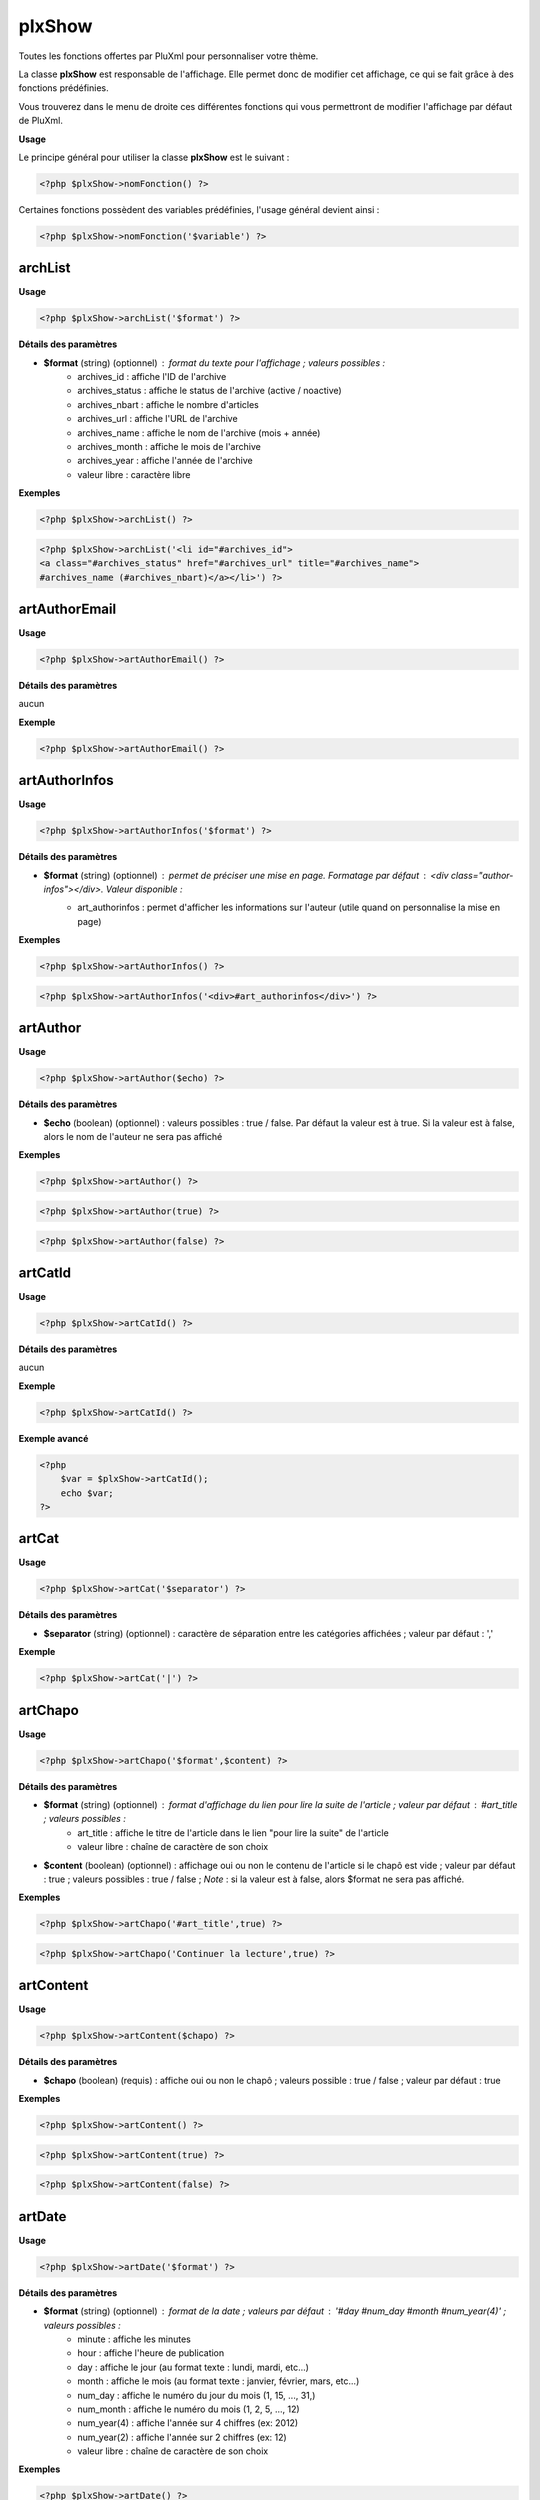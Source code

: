 plxShow
=======

Toutes les fonctions offertes par PluXml pour personnaliser votre thème.

La classe **plxShow** est responsable de l'affichage. Elle permet donc de modifier cet affichage, ce qui se fait grâce à des fonctions prédéfinies.

Vous trouverez dans le menu de droite ces différentes fonctions qui vous permettront de modifier l'affichage par défaut de PluXml.

**Usage**

Le principe général pour utiliser la classe **plxShow** est le suivant :

.. code:: php

    <?php $plxShow->nomFonction() ?>

Certaines fonctions possèdent des variables prédéfinies, l'usage général devient ainsi :

.. code:: php

    <?php $plxShow->nomFonction('$variable') ?>


archList
--------

**Usage**

.. code:: php

    <?php $plxShow->archList('$format') ?>

**Détails des paramètres**

* **$format** (string) (optionnel) : format du texte pour l'affichage ; valeurs possibles :
    * archives_id : affiche l'ID de l'archive
    * archives_status : affiche le status de l'archive (active / noactive)
    * archives_nbart : affiche le nombre d'articles
    * archives_url : affiche l'URL de l'archive
    * archives_name : affiche le nom de l'archive (mois + année)
    * archives_month : affiche le mois de l'archive
    * archives_year : affiche l'année de l'archive
    * valeur libre : caractère libre

**Exemples**

.. code:: php

    <?php $plxShow->archList() ?>

.. code:: php

    <?php $plxShow->archList('<li id="#archives_id">
    <a class="#archives_status" href="#archives_url" title="#archives_name">
    #archives_name (#archives_nbart)</a></li>') ?>

artAuthorEmail
--------------

**Usage**

.. code:: php

    <?php $plxShow->artAuthorEmail() ?>

**Détails des paramètres**

aucun

**Exemple**

.. code:: php

    <?php $plxShow->artAuthorEmail() ?>

artAuthorInfos
--------------

**Usage**

.. code:: php

    <?php $plxShow->artAuthorInfos('$format') ?>

**Détails des paramètres**

* **$format** (string) (optionnel) : permet de préciser une mise en page. Formatage par défaut : `<div class="author-infos"></div>`. Valeur disponible :
    *  art_authorinfos : permet d'afficher les informations sur l'auteur  (utile quand on personnalise la mise en page)

**Exemples**

.. code:: php

    <?php $plxShow->artAuthorInfos() ?>

.. code:: php

    <?php $plxShow->artAuthorInfos('<div>#art_authorinfos</div>') ?>

artAuthor
---------

**Usage**

.. code:: php

    <?php $plxShow->artAuthor($echo) ?>

**Détails des paramètres**

* **$echo** (boolean) (optionnel) : valeurs possibles : true / false. Par défaut la valeur est à true. Si la valeur est à false, alors le nom de l'auteur ne sera pas affiché

**Exemples**

.. code:: php

    <?php $plxShow->artAuthor() ?>

.. code:: php

    <?php $plxShow->artAuthor(true) ?>

.. code:: php

    <?php $plxShow->artAuthor(false) ?>

artCatId
--------

**Usage**

.. code:: php

    <?php $plxShow->artCatId() ?>

**Détails des paramètres**

aucun

**Exemple**

.. code:: php

    <?php $plxShow->artCatId() ?>

**Exemple avancé**

.. code:: php

    <?php
        $var = $plxShow->artCatId();
        echo $var;
    ?>

artCat
------

**Usage**

.. code:: php

    <?php $plxShow->artCat('$separator') ?>

**Détails des paramètres**

* **$separator** (string) (optionnel) : caractère de séparation entre les catégories affichées ; valeur par défaut : ','

**Exemple**

.. code:: php

    <?php $plxShow->artCat('|') ?>

artChapo
--------

**Usage**

.. code:: php

    <?php $plxShow->artChapo('$format',$content) ?>

**Détails des paramètres**

* **$format** (string) (optionnel) : format d'affichage du lien pour lire la suite de l'article ; valeur par défaut : #art_title ; valeurs possibles :
    *  art_title : affiche le titre de l'article dans le lien "pour lire la suite" de l'article
    *  valeur libre : chaîne de caractère de son choix
* **$content** (boolean) (optionnel) : affichage oui ou non le contenu de l'article si le chapô est vide ; valeur par défaut : true ; valeurs possibles : true / false ; *Note* : si la valeur est à false, alors $format ne sera pas affiché.

**Exemples**

.. code:: php

    <?php $plxShow->artChapo('#art_title',true) ?>

.. code:: php

    <?php $plxShow->artChapo('Continuer la lecture',true) ?>

artContent
----------

**Usage**

.. code:: php

    <?php $plxShow->artContent($chapo) ?>

**Détails des paramètres**

* **$chapo** (boolean) (requis) : affiche oui ou non le chapô ; valeurs possible : true / false ; valeur par défaut : true

**Exemples**

.. code:: php

    <?php $plxShow->artContent() ?>

.. code:: php

    <?php $plxShow->artContent(true) ?>

.. code:: php

    <?php $plxShow->artContent(false) ?>

artDate
-------

**Usage**

.. code:: php

    <?php $plxShow->artDate('$format') ?>

**Détails des paramètres**

* **$format** (string) (optionnel) : format de la date ; valeurs par défaut : '#day #num_day #month #num_year(4)' ; valeurs possibles :
    *  minute : affiche les minutes
    *  hour : affiche l'heure de publication
    *  day : affiche le jour (au format texte : lundi, mardi, etc...)
    *  month : affiche le mois (au format texte : janvier, février, mars, etc...)
    *  num_day : affiche le numéro du jour du mois (1, 15, ..., 31,)
    *  num_month : affiche le numéro du mois (1, 2, 5, ..., 12)
    *  num_year(4) : affiche l'année sur 4 chiffres (ex: 2012)
    *  num_year(2) : affiche l'année sur 2 chiffres (ex: 12)
    *  valeur libre : chaîne de caractère de son choix

**Exemples**

.. code:: php

    <?php $plxShow->artDate() ?>

.. code:: php

    <?php $plxShow->artDate('#num_day #month #num_year(4)') ?>

**Exemples avancés**

Formatage avancé avec des caractères libres :

.. code:: php

    <?php $plxShow->artDate('#hour:#minute') ?>

.. code:: php

    <?php $plxShow->artDate('#num_day/#num_month/#num_year(4)') ?>

artFeed
-------

**Usage**

.. code:: php

    <?php $plxShow->artFeed('$type',$categorie,'$format') ?>

**Détails des paramètres**

* **$type** (obsolete)
* **$categorie** (integer) (optionnel) : identifiant (ID sans les 0) d'une catégorie
* **$format** (string) (optionnel) : format du lien ; valeurs possibles :
    *  feedUrl : url du flux RSS
    *  feedName : nom du flux RSS

**Exemples**

Flux RSS des articles de tout le site :

.. code:: php

    <?php $plxShow->artFeed() ?>

Flux RSS des articles de la catégorie 1 :

.. code:: php

    <?php $plxShow->artFeed('',1, '<a href="#feedUrl" title="#feedTitle">#feedName</a>') ?>

*Note* : les guillemets simples vides ('') sont obligatoires quand on précise une catégorie, à cause du paramètre obsolete **$type**

artId
-----

**Usage**

.. code:: php

    <?php $plxShow->artId() ?>

**Détails des paramètres**

aucun

**Exemple**

.. code:: php

    <?php $plxShow->artId() ?>

**Exemple avancé**

.. code:: php

    <?php
        $var = $plxShow->artId();
        echo $var;
    ?>

artNbCom
--------

**Usage**

.. code:: php

    <?php $plxShow->artNbCom('$f1','$f2','$f3') ?>

**Détails des paramètres**

* **$f1** (string) (optionnel) : format d'affichage si nombre de commentaire = 0 ; variable possible : #nb pour afficher le nombre de commentaire ; valeur par défaut 'aucun commentaire'
* **$f2** (string) (optionnel) : format d'affichage si nombre de commentaire = 1 ; variable possible : #nb pour afficher le nombre de commentaire ; valeur par défaut '#nb commentaire'
* **$f2** (string) (optionnel) : format d'affichage si nombre de commentaire > 1 ; variable possible : #nb pour afficher le nombre de commentaires ; valeur par défaut '#nb commentaires'

**Exemples**

.. code:: php

    <?php $plxShow->artNbCom() ?>

.. code:: php

    <?php $plxShow->artNbCom('#nb commentaire','#nb commentaire','#nb commentaires') ?>

.. code:: php

    <?php $plxShow->artNbCom('#nb','#nb','#nb') ?>

artTags
-------

**Usage**

.. code:: php

    <?php $plxShow->artTags('$format','$separor') ?>

**Détails des paramètres**

* **$format** (string) (optionnel) : format du texte pour chaque tag ; valeurs par défauts : `<a class="#tag_status" href="#tag_url" title="#tag_name">#tag_name</a>` ; valeurs possibles :
    *  tag_status : permet d'ajouter 'class="noactive"' ou 'class="active"' à l'attribut HTML 'a' (permet de définir un style CSS quand un tag est actif, c'est à dire consulté)
    *  tag_url : l'URL du tag
    *  tag_name : le nom du tag
* **$separator** (string) (optionnel) : caractère de séparation entre les tags affichées ; valeur par défaut : ','

**Exemples**

.. code:: php

    <?php $plxShow->artTags('<a class="#tag_status" href="#tag_url" title="#tag_name">#tag_name</a>',',') ?>

.. code:: php

    <?php $plxShow->artTags('<a href="#tag_url" title="#tag_name">#tag_name</a>',' |') ?>

**Exemple avancé**

.. code:: php

    <ul>
        <?php $plxShow->artTags('<li><a href="#tag_url" title="#tag_name">#tag_name</a></li>','') ?>
    </ul>

artTitle
--------

**Usage**

.. code:: php

    <?php $plxShow->artTitle('$type') ?>

**Détails des paramètres**

* **$type** (string) (optionnel) : valeur possible : 'link'. Affiche le titre de l'article sous forme d'un lien cliquable

**Exemples**

.. code:: php

    <?php $plxShow->artTitle() ?>

.. code:: php

    <?php $plxShow->artTitle('link') ?>

artThumbnail
------------

**Usage**

.. code:: php

    <?php $plxShow->artThumbnail('$format', $echo); ?>

**Détails des paramètres**

* **$format** (string) (optionnel) : format du texte pour chaque tag ; valeurs par défauts : `<a href="#img_url"><img class="art_thumbnail" src="#img_thumb_url" alt="#img_alt" title="#img_title" /></a>` ; valeurs possibles :
    *  img_url : l'URL de l'image d'accroche
    *  img_thumb_url : l'URL de la miniature de l'image d'accroche
    *  img_title : Titre de l'image d'accroche
    *  img_alt : Texte alternatif d'affichage de l'image d'accroche
* **$echo** (boolean) (optionnel) : valeurs possibles : true / false. Par défaut la valeur est à true. Si la valeur est à false, alors l'image ne sera pas affiché
* **$article** (boolean) (optionnel) : valeurs possibles : true / false. Par défait la valeur est false. Si la valeur est true, alors au clic sur l'image PluXml redirige vers l'article et non vers l'image.

**Exemples**

.. code:: php

    <?php $plxShow->artThumbnail() ?>

.. code:: php

    <?php $plxShow->artThumbnail('<a href="#img_url">
    <img class="art_thumbnail" src="#img_thumb_url" alt="#img_alt" title="#img_title" /></a>', true) ?>

artUrl
------

**Usage**

.. code:: php

    <?php $plxShow->artUrl() ?>

**Détails des paramètres**

* **$type** (deprecated) : lien relatif ou absolu

**Exemple**

.. code:: php

    <?php $plxShow->artUrl() ?>

**Exemple avancé**

Partager facilement un article sur les réseaux sociaux :

.. code:: html

    <a href="http://www.facebook.com/sharer.php?u=<?php $plxShow->artUrl() ?>">Partager sur Facebook</a>

callHook
--------

**Usage**

.. code:: php

    <?php $plxShow->callHook('$hookName','$parms') ?>

**Détails des paramètres**

* **$hookName** (string) (requis) : nom du hook
* **$parms** (string) (requis) : paramètre ou liste de paramètres sous forme de array

**Exemple**

Sans return, passage d'un paramètre :

.. code:: php

    <?php eval($plxShow->callHook('MyPluginFunction', 'AZERTY')); ?>

Avec return, passage de 2 paramètres à faire sous forme de tableau :

.. code:: php

    <?php $b = $plxShow->callHook('MyPluginFunction', array('AZERTY', 'QWERTY')); ?>

capchaQ
-------

**Usage**

.. code:: php

    <?php $plxShow->capchaQ() ?>

**Détails des paramètres**

aucun

**Exemple**

.. code:: php

    <?php $plxShow->capchaQ() ?>

capchaR
-------

**Usage**

.. code:: php

    <?php $plxShow->capchaR() ?>

**Détails des paramètres**

aucun

**Exemple**

.. code:: php

    <?php $plxShow->capchaR() ?>

catDescription
--------------

**Usage**

.. code:: php

    <?php $plxShow->catDescription() ?>

**Détails des paramètres**

aucun

**Exemple**

.. code:: php

    <?php $plxShow->catDescription() ?>

catId
-----

**Usage**

.. code:: php

    <?php $plxShow->catId() ?>

**Détails des paramètres**

aucun

**Exemple**

.. code:: php

    <?php $plxShow->catId() ?>

**Exemple avancé**

.. code:: php

    <?php
        $var = $plxShow->catId();
        echo $var;
    ?>

catList
-------

**Usage**

.. code:: php

    <?php $plxShow->catList('$extra','$format','include','exclude') ?>

**Détails des paramètres**

* **$extra** (string) (requis) : nom du lien vers la page d'accueil ; si on ne veut pas de lien vers la page d'accueil, mettre des guillemets simples vides ('')
* **$format** (string) (requis) : format du texte pour chaque catégorie ; valeurs possibles :
    *  cat_id : ID de la catégorie
    *  cat_status : statut de la catégorie (active, noactive)
    *  cat_url : url de la catégorie
    *  cat_name : nom de la catégorie
    *  art_nb : nombre d'articles dans cette catégorie
* **$include** (integer) (optionnel) : liste des catégories à afficher séparées par le caractère '|'
* **$exclude** (integer) (optionnel) : liste des catégories à ne pas afficher séparées par le caractère '|' ; si renseigné, $include doit contenir des guillements simples vides

**Exemples**

.. code:: php

    <?php $plxShow->catList('Accueil','<li><a href="#cat_url" title="#cat_name">#cat_name</a></li>'); ?>

.. code:: php

    <?php $plxShow->catList('','<li id="#cat_id" class="#cat_status">
    <a href="#cat_url" title="#cat_name">#cat_name</a> (#art_nb)</li>'); ?>

*Note* : on notera les guillemets simples vides '' obligatoires quand on ne veut pas de lien vers la page d'accueil.

L'exemple suivant n'affichera que la catégorie numéro 1 :

.. code:: php

    <?php $plxShow->catList('','<li><a href="#cat_url" title="#cat_name">#cat_name</a></li>',1); ?>

L'exemple suivant affichera toutes les catégories **sauf** la catégorie numéro 2 :

.. code:: php

    <?php $plxShow->catList('','<li><a href="#cat_url" title="#cat_name">#cat_name</a></li>','',2); ?>

**Exemple avancé**

Il est possible de passer une variable dans les paramètres :

.. code:: php

    <?php
        $catInclude = 3;
        $plxShow->catList('','<li><a href="#cat_url" title="#cat_name">#cat_name</a></li>',$catInclude);
    ?>

.. code:: php

    <?php
        $homeTitle = 'Accueil';
        $plxShow->catList($homeTitle,'<li><a href="#cat_url" title="#cat_name">#cat_name</a></li>');
    ?>

Voyons à présent un exemple avec la fonction mode :

.. code:: php

    <?php
        $mode = $plxShow->mode();
        if ($mode == 'home') {
            $homeTitle = "Accueil";
        }
        else{
            $homeTitle = "retour à l'Accueil";
        }
        $plxShow->catList($homeTitle,'<li><a href="#cat_url" title="#cat_name">#cat_name</a></li>');
    ?>

catName
-------

**Usage**

.. code:: php

    <?php $plxShow->catName('$type') ?>

**Détails des paramètres**

* **$type** (string) (optionnel) : valeur possible : 'link'. Affiche le nom de la catégorie sous forme d'un lien cliquable

**Exemples**

.. code:: php

    <?php $plxShow->catName() ?>

.. code:: php

    <?php $plxShow->catName('link') ?>

catThumbnail
------------

**Usage**

.. code:: php

    <?php $plxShow->catThumbnail('$format', $echo); ?>

**Détails des paramètres**

* **$format** (string) (optionnel) : format du texte pour chaque tag ; valeurs possibles :
    *  img_url : l'URL de l'image d'accroche
    *  img_thumb_url : l'URL de la miniature de l'image d'accroche
    *  img_title : Titre de l'image d'accroche
    *  img_alt : Texte alternatif d'affichage de l'image d'accroche
* **$echo** (boolean) (optionnel) : valeurs possibles : true / false. Par défaut la valeur est à true. Si la valeur est à false, alors l'image ne sera pas affichée

**Exemples**

.. code:: php

    <?php $plxShow->catThumbnail() ?>

.. code:: php

    <?php $plxShow->catThumbnail('<a href="#img_url">
    <img class="cat_thumbnail" src="#img_thumb_url" alt="#img_alt" title="#img_title" /></a>', true) ?>

catUrl
------

**Usage**

.. code:: php

    <?php $plxShow->catUrl($id) ?>

**Détails des paramètres**

* **$id** (integer) (requis) : id de la categorie sous la forme numérique ou formatée (ex: 1 ou 001)

**Exemple**

.. code:: php

    <?php $plxShow->catUrl(1) ?>

**Exemple avancé**

.. code:: php

    <?php
        $var = $plxShow->catUrl(1);
        echo $var;
    ?>

Cet exemple affichera *http://example.org/categorie1/nom-de-ma-categorie*

charset
-------

**Usage**

.. code:: php

    <?php $plxShow->charset('$casse'); ?>

**Détails des paramètres**

* **$casse** (string) (optionnel) : la $casse est soit 'min' soit 'maj'. Par défaut 'min'.

**Exemples**

.. code:: php

    <?php $plxShow->charset(); ?>

Affichera par exemple :

.. code:: none

    utf-8

Autre exemple

.. code:: php

    <?php $plxShow->charset('maj'); ?>

Affichera par exemple :

.. code:: none

    UTF-8

**Exemple avancé**

.. code:: html

    <meta http-equiv="Content-Type" content="text/html; charset=<?php $plxShow->charset(); ?>" />

chrono
------

**Usage**

.. code:: php

    <?php $plxShow->chrono() ?>

**Détails des paramètres**

aucun

**Exemple**

.. code:: html

    <p>Page générée en <?php $plxShow->chrono() ?></p>

comAuthor
---------

**Usage**

.. code:: php

    <?php $plxShow->comAuthor('$type') ?>

**Détails des paramètres**

* **$type** (string) (optionnel) : affiche le nom de l'auteur sous forme de lien vers son site ; valeur possible : 'link' ;

**Exemples**

.. code:: php

    <?php $plxShow->comAuthor() ?>

.. code:: php

    <?php $plxShow->comAuthor('link') ?>

comContent
----------

**Usage**

.. code:: php

    <?php $plxShow->comContent() ?>

**Détails des paramètres**

aucun

**Exemple**

.. code:: php

    <?php $plxShow->comContent() ?>

comDate
-------

**Usage**

.. code:: php

    <?php $plxShow->comDate('$format') ?>

**Détails des paramètres**

* **$format** (string) (optionnel) : format du texte de la date ; valeurs possibles :
    *  minute : affiche les minutes
    *  hour : affiche l'heure
    *  day : affiche le nom du jour (lundi, mardi, etc...)
    *  month : affiche le nom du mois (janvier, février, etc...)
    *  num_day : affiche le numéro du jour (01, 15, 31)
    *  num_month : affiche le numéro du mois (01, 06, 12)
    *  num_year(2) : affiche l'année au format court (ex: 12)
    *  num_year(4) : affiche l'année au format long (ex: 2012)
    *  valeur libre : un caractère au choix

**Exemples**

.. code:: php

    <?php $plxShow->comDate('#day #num_day #month #num_year(4)') ?>

.. code:: php

    <?php $plxShow->comDate('#num_day/num_#month/#num_year(4)') ?>

comFeed
-------

**Usage**

.. code:: php

    <?php $plxShow->comFeed('$type',$article,'$format') ?>

**Détails des paramètres**

* **$type** (string) (OBSOLETE - requis, vide) : type de flux
* **$article** (integer) (optionnel) : identifiant (sans les 0) d'un article
* **$format** (string) (optionnel) : format du lien ; valeurs possibles :
    *  feedUrl : url du flux RSS
    *  feedName : nom du flux RSS

**Exemple**

.. code:: php

    <?php $plxShow->comFeed() ?>

.. code:: php

    <?php $plxShow->comFeed('',3,'<a href="#feedUrl" title="#feedTitle">#feedName</a>') ?>

*Note* : les guillemets simples sont obligatoires quand on précise l'ID de l'article en raison du paramètre $type obsolète

comGet

**Usage**

.. code:: php

    <?php $plxShow->comGet($key,'$defaut') ?>

*Note* : manque de précision

**Détails des paramètres**

* **$key** (string) (requis) : clé du tableau GET
* **$defaut** (string) (requis) : valeur par défaut si variable vide

comId
-----

**Usage**

.. code:: php

    <?php $plxShow->comId() ?>

**Détails des paramètres**

aucun

**Exemple**

.. code:: php

    <?php $plxShow->comId() ?>

comMessage
----------

**Usage**

.. code:: php

    <?php $plxShow->comMessage() ?>

*Note* : manque de précision

**Détails des paramètres**

aucun

**Exemple**

.. code:: php

    <?php $plxShow->comMessage() ?>

comType
-------

**Usage**

.. code:: php

    <?php $plxShow->comType() ?>

**Détails des paramètres**

aucun

**Exemple**

.. code:: php

    <?php $plxShow->comType() ?>

**Exemple avancé**

Cette fonction est utile pour un habillage CSS différent quand le commentaire est écrit par l'admin du site :

.. code:: php

    <div class="<?php $plxShow->comType() ?>">ON AFFICHE ICI LE COMMENTAIRE</div>

comUrl
------

**Usage**

.. code:: php

    <?php $plxShow->comUrl() ?>

**Détails des paramètres**

aucun

**Exemple**

.. code:: php

    <?php $plxShow->comUrl() ?>

defaultLang
-----------

**Usage**

.. code:: php

    <?php $plxShow->defaultLang($echo) ?>

**Détails des paramètres**

* **$echo** (boolean) (optionnel) : si TRUE, affichage à l'écran

**Exemple**

.. code:: php

    <?php $plxShow->defaultLang(true) ?>

erreurMessage
-------------

**Usage**

.. code:: php

    <?php $plxShow->erreurMessage() ?>

**Détails des paramètres**

aucun

**Exemple**

.. code:: php

    <?php $plxShow->erreurMessage() ?>

getLang
-------

**Usage**

.. code:: php

    <?php $plxShow->getLang('$key') ?>

**Détails des paramètres**

* **$key** (string) (requis) : clé de traduction à afficher

**Exemple**

.. code:: php

    <?php $plxShow->getLang('HOME') ?>

**Liste des termes**

Vous pouvez trouver la liste dans termes dans les fichiers du répertoire */themes/defaut/lang/*.

Voici la liste des termes :

* header.php :
    *  HOME
    *  GOTO_CONTENT
    *  GOTO_MENU
    *  COMMENTS_RSS_FEEDS
    *  COMMENTS
    *  ARTICLES_RSS_FEEDS
    *  ARTICLES

* sidebar.php :
    *  CATEGORIES
    *  LAST_ARTICLES
    *  LAST_COMMENTS
    *  ARCHIVES

* footer.php :
    *  POWERED_BY
    *  PLUXML_DESCRIPTION
    *  IN
    *  ADMINISTRATION
    *  GOTO_TOP
    *  TOP

* erreur.php :
    *  ERROR
    *  BACKTO_HOME

* common :
    *  WRITTEN_BY
    *  CLASSIFIED_IN
    *  TAGS

* commentaires.php :
    *  SAID
    *  WRITE_A_COMMENT
    *  NAME
    *  WEBSITE
    *  EMAIL
    *  COMMENT
    *  CLEAR
    *  SEND
    *  COMMENTS_CLOSED
    *  ANTISPAM_WARNING

get
---

**Usage**

.. code:: php

    <?php $plxShow->get() ?>

*Note* : manque de précision

**Détail des paramètres**

aucun

httpEncoding
------------

**Usage**

.. code:: php

    <?php $plxShow->httpEncoding() ?>

**Détail des paramètres**

aucun

**Exemple**

.. code:: php

    <?php $plxShow->httpEncoding() ?>

Si la compression Gzip est activée dans les paramètres avancés de PluXml, alors cette fonction affichera :

    Compression GZIP activée

lang
----

**Usage**

.. code:: php

    <?php $plxShow->lang('$key') ?>

**Détails des paramètres**

* **$key** (string) (requis) : texte traduit par PluXml

**Exemple**

.. code:: php

    <?php $plxShow->lang('CATEGORIES') ?>

**Liste des termes**

Vous pouvez trouver la liste dans termes dans les fichiers du répertoire **/themes/defaut/lang/**.

Voici la liste des termes :

* header.php :
    *  HOME
    *  GOTO_CONTENT
    *  GOTO_MENU
    *  COMMENTS_RSS_FEEDS
    *  COMMENTS
    *  ARTICLES_RSS_FEEDS
    *  ARTICLES

* sidebar.php :
    *  CATEGORIES
    *  LAST_ARTICLES
    *  LAST_COMMENTS
    *  ARCHIVES

* footer.php :
    *  POWERED_BY
    *  PLUXML_DESCRIPTION
    *  IN
    *  ADMINISTRATION
    *  GOTO_TOP
    *  TOP

* erreur.php :
    *  ERROR
    *  BACKTO_HOME

* common :
    *  WRITTEN_BY
    *  CLASSIFIED_IN
    *  TAGS

* commentaires.php :
    *  SAID
    *  WRITE_A_COMMENT
    *  NAME
    *  WEBSITE
    *  EMAIL
    *  COMMENT
    *  CLEAR
    *  SEND
    *  COMMENTS_CLOSED
    *  ANTISPAM_WARNING

lastArtList
-----------

**Usage**

.. code:: php

    <?php $plxShow->lastArtList('$format',$max,$cat_id,'$ending',$sort) ?>

**Détails des paramètres**

* **$format** (string) (optionnel) : format du texte pour chaque article ; valeurs possibles :
    *  art_id : affiche l'ID de l'article
    *  art_url : affiche l'URL de l'article
    *  art_status : affiche le status de l'article (active / noactive)
    *  art_author : affiche l'auteur de l'article
    *  art_title : affiche le titre de l'article
    *  art_chapo : affiche le chapô de l'article
    *  art_content : affiche un extrait du contenu de l'article
    *  art_content(num) : affiche un extrait du contenu de l'article en précisant le nom de caractère affichés
    *  art_date : affiche la date de publication de l'article au format court (jj/mm/aaaa)
    *  art_hour : affiche l'heure de publication de l'article au format court (hh:mm)
    *  cat_list : affiche les catégories auxquelles appartient l'article sous forme d'un lien
    *  art_nbcoms : affiche le nombre de commentaires pour chaque article
* **$max** (integer) (optionnel) : nombre d'article à afficher ; valeur par defaut : 5
* **$cat_id** (integer) (optionnel) : limiter l'affiche des articles à une catégorie précise
* **$ending** (string) (optionnel) : texte à ajouter en fin de ligne ; *Note* : ne semble pas fonctionner
* **$sort** (string) (optionnel) : ordre de trie. Valeur possible sort|rsort|alpha|random

**Exemple**

.. code:: php

    <?php $plxShow->lastArtList('<li><a href="#art_url" title="#art_title">#art_title</a></li>',3) ?>

Limiter l'affichage aux 5 derniers articles de la catégorie 1 :

.. code:: php

    <?php $plxShow->lastArtList('<li><a href="#art_url" title="#art_title">#art_title</a></li>',5,1) ?>

lastComList
-----------

**Usage**

.. code:: php

    <?php $plxShow->lastComList('$format',$max,$art_id,$cat_ids) ?>

**Détails des paramètres**

* **$format** (string) (optionnel) : format du texte pour chaque commentaire ; valeurs possibles :
    *  com_id : affiche l'ID du commentaire
    *  com_url : affiche l'URL du commentaire
    *  com_author : affiche l'auteur du commentaire
    *  com_content(num) : affiche les N (num) premiers caractères du commentaire
    *  com_content : affiche le commentaire dans son intégralité
    *  com_date : affiche la date du commentaire
    *  com_hour : affiche l'heure de commentaire
    *  valeur libre : caractère libre
* **$max** (integer) (optionnel) : nombre de commentaires maximum à afficher ; valeur par défaut : 5
* **$art_id** (integer) (optionnel) : restreindre l'affichage des derniers commentaires à un article précis via son ID (ex: 24, 3)
* **$cat_ids** (integer) (optionnel) : restreindre l'affichage des derniers commentaires à certaines catégories via leur ID (ex: 1|2 ; voir exemples)

**Exemples**

Affichage basique :

.. code:: php

    <?php $plxShow->lastComList('<li><a href="#com_url">#com_author a dit :</a><p>#com_content(50)</p></li>') ?>

Afficher seulement les 3 derniers commentaires :

.. code:: php

    <?php $plxShow->lastComList('<li><a href="#com_url">#com_author a dit :</a><p>#com_content(50)</p></li>',3) ?>

Afficher seulement les 3 derniers commentaires de l'article ayant l'ID 9 :

.. code:: php

    <?php $plxShow->lastComList('<li><a href="#com_url">#com_author a dit :</a><p>#com_content(50)</p></li>',3,9) ?>

Afficher seulement les 3 derniers commentaires de la catégorie 6 :

.. code:: php

    <?php $plxShow->lastComList('<li><a href="#com_url">#com_author a dit :</a><p>#com_content(50)</p></li>',3,'',6) ?>

*Note* : notez les guillements simples '' à la place de **$art_id**

Afficher seulement les 3 derniers commentaires des catégories 6 et 8 :

.. code:: php

    <?php $plxShow->lastComList('<li><a href="#com_url">#com_author a dit :</a><p>#com_content(50)</p></li>',3,'',6|8) ?>

mainTitle
---------

**Usage**

.. code:: php

    <?php $plxShow->mainTitle('$type') ?>

**Détails des paramètres**

* **$type** (string) (optionnel) : type d'affichage en format texte ou sous forme de lien ; valeur possible : link

**Exemples**

.. code:: php

    <?php $plxShow->mainTitle() ?>

.. code:: php

    <?php $plxShow->mainTitle('link') ?>

**Exemple avancé**

.. code:: html

    <div id="header"><h1><?php $plxShow->mainTitle('link') ?></h1></div>

*Note*

* cette fonction définie le contenu et la cible du lien. Pour personnaliser le contenu du lien, voir la [fontion racine|plxShow-racine]

meta
----

**Usage**

.. code:: php

    <?php $plxShow->meta('$meta') ?>

**Détails des paramètres**

* **$meta** (string) (requis) : nom du meta à afficher ; les différentes valeurs possibles sont : description, keywords, author

**Exemples**

.. code:: php

    <?php $plxShow->meta('description') ?>

.. code:: php

    <?php $plxShow->meta('keywords') ?>

.. code:: php

    <?php $plxShow->meta('author') ?>

*Note*

* Cette fonction sert principalement à remplir automatiquement les champs "meta" de la balise `<head></head>`
* Lors de la rédaction d'un article, vous pouvez indiquer le contenu des balises "description" et "keywords"

mode
----

**Usage**

.. code:: php

    <?php $plxShow->mode() ?>

**Détail des paramètres**

aucun

**Exemple**

.. code:: php

    <?php
        $var = $plxShow->mode();
        echo $var;
    ?>

Affichera soit home, article, categorie, static, archives ou tags.

**Exemple avancé**

.. code:: php

    <?php
        $var = $plxShow->mode();
        if ($var == 'home') {
            echo "mode HOME";
        }
        else{
            echo "mode NON HOME";
        }
    ?>

nbAllArt
--------

**Usage**

.. code:: php

    <?php $plxShow->nbAllArt() ?>

**Détails des paramètres**

* **$f1** (string) (optionnel) : format d'affichage si nombre d'article = 0 ; variable possible : `#nb` pour afficher le nombre d'article ; valeur par défaut 'aucun article'
* **$f2** (string) (optionnel) : format d'affichage si nombre d'article = 1 ; variable possible : `#nb` pour afficher le nombre d'article ; valeur par défaut '#nb article'
* **$f2** (string) (optionnel) : format d'affichage si nombre d'article > 1 ; variable possible : `#nb` pour afficher le nombre d'articles ; valeur par défaut '#nb articles'

**Exemples**

.. code:: php

    <?php $plxShow->nbAllArt() ?>

.. code:: php

    <?php $plxShow->nbAllArt('aucun article','#nb article publié','#nb articles au total') ?>

nbAllCom
--------

**Usage**

.. code:: php

    <?php $plxShow->nbAllCom('$f1','$f2','$f3') ?>

**Détails des paramètres**

* **$f1** (string) (optionnel) : format d'affichage si nombre de commentaire = 0 ; valeur possible : `#nb` pour afficher le nombre de commentaire
* **$f2** (string) (optionnel) : format d'affichage si nombre de commentaire = 1 ; valeur possible : `#nb` pour afficher le nombre de commentaire
* **$f3** (string) (optionnel) : format d'affichage si nombre de commentaire > 0 ; valeur possible : `#nb` pour afficher le nombre de commentaire

**Exemples**

.. code:: php

    <?php $plxShow->nbAllCom() ?>

.. code:: php

    <?php $plxShow->nbAllCom('Aucun commentaire', '#nb commentaire', '#nb commentaires au total') ?>

pageBlog
--------

**Usage**

.. code:: php

    <?php $plxShow->pageBlog('$format') ?>

**Détails des paramètres**

* **$format** (string) (optionnel) : format du texte pour l'affichage ; valeurs possibles :
    *  page_id : ID de la page
    *  page_status : status de la page
    *  page_url : URL de la page
    *  page_name : nom de la page

**Exemples**

.. code:: php

    <?php $plxShow->pageBlog() ?>

.. code:: php

    <?php $plxShow->pageBlog('<li id="#page_id">
    <a class="#page_status" href="#page_url" title="#page_name">#page_name</a></li>') ?>

pageTitle
---------

**Usage**

.. code:: php

    <?php $plxShow->pageTitle() ?>

**Détails des paramètres**

aucun

**Exemple**

.. code:: php

    <?php $plxShow->pageTitle() ?>

*Note*

* Cette fonction sert principalement à remplir automatiquement le champ TITLE de la balise `<head></head>` pour la page courante.
* Lors de la rédaction d'un article, vous pouvez personnaliser le contenu de cette balise.

pagination
----------

**Usage**

.. code:: php

    <?php $plxShow->pagination() ?>

**Détails des paramètres**

aucun

**Exemple**

.. code:: php

    <?php $plxShow->pagination() ?>

racine
------

**Usage**

.. code:: php

    <?php $plxShow->racine() ?>

**Détail des paramètres**

aucun

**Exemple**

.. code:: php

    <?php $plxShow->racine() ?>

Si la "Racine du site" est définie sur http://example.org/, alors cette fonction affichera :

.. code:: none

    http://example.org/

Si la "Racine du site" est définie sur http://example.org/pluxml/, alors cette fonction affichera :

.. code:: none

    http://example.org/pluxml/

**Exemple avancé**

Une alternative à la fonction mainTitle :

.. code:: html

    <a href="<?php $plxShow->racine() ?>">Mon super site</a>

staticContent
-------------

**Usage**

.. code:: php

    <?php $plxShow->staticContent() ?>

**Détails des paramètres**

aucun

**Exemple**

.. code:: php

    <?php $plxShow->staticContent() ?>

staticDate
----------

**Usage**

.. code:: php

    <?php $plxShow->staticDate('$format') ?>

**Détails des paramètres**

* **$format** (string) (optionnel) : format du texte de la date ; valeurs possibles :
    *  minute : affiche les minutes
    *  hour : affiche l'heure
    *  day : affiche le jour (lundi, mardi, ...)
    *  month : affiche le mois (janvier, février, ...)
    *  num_day : affiche le numéro du jour (1, 15, 31)
    *  num_month : affiche le numéro du mois (1, 6, 12)
    *  num_year(4) : affiche l'année au format long (ex: 2012)
    *  num_year(2) : affiche l'année au format court (ex: 12)
    *  valeur libre : caractère libre

**Exemples**

.. code:: php

    <?php $plxShow->staticDate('#day #num_day #month #num_year(4)') ?>

.. code:: php

    <?php $plxShow->staticDate('#num_day/#num_month/#num_year(4)') ?>

staticGroup
-----------

**Usage**

.. code:: php

    <?php $plxShow->staticGroup() ?>

**Détails des paramètres**

aucun

**Exemple**

.. code:: php

    <?php $plxShow->staticGroup() ?>

staticId
--------

**Usage**

.. code:: php

    <?php $plxShow->staticId() ?>

**Détails des paramètres**

aucun

**Exemple**

.. code:: php

    <?php $plxShow->staticId() ?>

**Exemple avancé**

.. code:: php

    <?php
        $var = $plxShow->staticId();
        echo $var;
    ?>

staticInclude
-------------

**Usage**

.. code:: php

    <?php $plxShow->staticInclude($id) ?>

**Détails des paramètres**

* **$id** (integer) (requis) : ID de la page statique à inclure

**Exemple**

Pour intégrer le contenu de la page statique ayant pour ID 1 :

.. code:: php

    <?php $plxShow->staticInclude(1) ?>

staticList
----------

**Usage**

.. code:: php

    <?php $plxShow->staticList('$extra','$format','$format_group') ?>

**Détails des paramètres**

* **$extra** (string) (optionnel) : nom du lien vers la page d'accueil
* **$format** (string) (optionnel) : format du texte pour chaque page : valeurs possibles :
    *  static_id : ID de la page statique
    *  static_status : status de la page statique (active / noactive)
    *  static_url : URL de la page statique
    *  static_name : nom de la page statique
    *  static_class : class (CSS) d'une page statique (valeur : static menu [si la page appartient à un groupe] ou static-group [si la page n'appartient pas à un groupe])
* **$format_group** (string) (optionnel) : format du texte pour chaque groupe de pages : valeurs possibles :
    *  group_id : ID d'un groupe de pages statiques
    *  group_class : class (CSS) d'un groupe de pages statiques (valeur : static-group)
    *  group_name : nom d'un groupe de pages statiques

**Exemples**

.. code:: php

    <?php $plxShow->staticList() ?>

.. code:: php

    <?php $plxShow->staticList('accueil','<li id="#static_id" class="#static_class">
    <a href="#static_url" class="#static_status" title="#static_name">#static_name</a></li>') ?>

.. code:: php

    <?php $plxShow->staticList('','<li id="#static_id" class="#static_class">
    <a href="#static_url" class="#static_status" title="#static_name">#static_name</a></li>'),
    '<li id="#group_id" class="#group_class">GROUPE : #group_name</li>') ?>

*Note* : notez les guillemets simples vides '' pour **$extra** ; ils sont obligatoires quand on ne veut pas de lien vers la page d'accueil mais qu'on personnalise **$format** ou **$format_group**

staticTitle
-----------

**Usage**

.. code:: php

    <?php $plxShow->staticTitle() ?>

**Détails des paramètres**

aucun

**Exemple**

.. code:: php

    <?php $plxShow->staticTitle() ?>

staticUrl
---------

**Usage**

.. code:: php

    <?php $plxShow->staticUrl() ?>

**Détails des paramètres**

aucun

**Exemple**

.. code:: php

    <?php $plxShow->staticUrl() ?>

subTitle
--------

**Usage**

.. code:: php

    <?php $plxShow->subTitle() ?>

**Détails des paramètres**

aucun

**Exemple**

.. code:: php

    <?php $plxShow->subTitle() ?>

tagFeed
-------

**Usage**

.. code:: php

    <?php $plxShow->tagFeed('$type', '$tag', '$format') ?>

**Détails des paramètres**

* **$type** (string) (OBSOLETE - requis, vide) : type de flux
* **$tag** (string) (optionnel) : le mot clé
* **$format** (string) (optionnel) : format du lien ; valeurs possibles :
    *  feedUrl : url du flux RSS
    *  feedTitle : valeur de la constante L_ARTFEED_RSS_TAG
    *  feedName : valeur de la constante L_ARTFEED_RSS_TAG

**Exemple**

.. code:: php

    <?php $plxShow->tagFeed() ?>

.. code:: php

    <?php $plxShow->tagFeed('','pluxml','<a href="#feedUrl" title="#feedTitle">#feedName</a>') ?>

*Note* : les guillemets simples sont obligatoires quand on précise l'ID de l'article en raison du paramètre $type obsolète

tagList
-------

**Usage**

.. code:: php

    <?php $plxShow->tagList('$format',$max) ?>

**Détails des paramètres**

* **$format** (string) (optionnel) : format du texte pour chaque tag ; valeurs possibles :
    *  tag_status : status du tag (active / noactive)
    *  tag_url : URL du tag
    *  tag_name : nom du tag
    *  nb_art : nombre d'article dans ce tag
* **$format** (integer) (optionnel) : nombre max de tags à afficher

**Exemples**

.. code:: php

    <?php $plxShow->tagList('<li><a class="#tag_status" href="#tag_url" title="#tag_name">#tag_name</a></li>') ?>

.. code:: php

    <?php $plxShow->tagList('<li><a class="#tag_status" href="#tag_url" title="#tag_name">#tag_name (#nb_art)</a></li>,3') ?>

tagName
-------

**Usage**

.. code:: php

    <?php $plxShow->tagName('$type') ?>

**Détails des paramètres**

* **$type** (string) (optionnel) : type d'affichage, soit sous forme d'un lien soit en texte seul ; valeur possible : 'link'

**Exemples**

.. code:: php

    <?php $plxShow->tagName() ?>

.. code:: php

    <?php $plxShow->tagName('link') ?>

**Exemple avancé**

Pour afficher le nom du tag dans la page tag, dans le fichier **/themes/mon-themes/tags.php** :

.. code:: none

    <h2>Tag : <?php $plxShow->tagName() ?></h2>
    <#-- la boucle des derniers articles -->

templaceCss
-----------

**Usage**

.. code:: php

    <?php $plxShow->templateCss('$css_dir') ?>

**Détails des paramètres**

* **$css_dir** (string) (requis) : répertoire de stockage des fichiers css (avec un / à la fin)

*Note* : manque de précision

**Exemple**

.. code:: php

    <?php $plxShow->templateCss() ?>

template
--------

**Usage**

.. code:: php

    <?php $plxShow->template() ?>

**Détails des paramètres**

aucun

**Exemple**

.. code:: php

    <?php $plxShow->template() ?>

**Exemple avancé**

Cet exemple affichera l'image contenue dans **/themes/mon-theme/img/image.png** :

.. code:: html

    <img src="<?php $plxShow->template() ?>/img/image.png" />

urlRewrite
----------

**Usage**

.. code:: php

    <?php $plxShow->urlRewrite('$url') ?>

**Détail des paramètres**

* **$url** (string) (requis) : url à réécrire

**Exemple**

.. code:: php

    <a href="<?php $plxShow->urlRewrite('feed.php?rss') ?>">RSS</a>

version
-------

**Usage**

.. code:: php

    <?php $plxShow->version() ?>

**Détails des paramètres**

aucun

**Exemple**

.. code:: php

    <?php $plxShow->version() ?>
